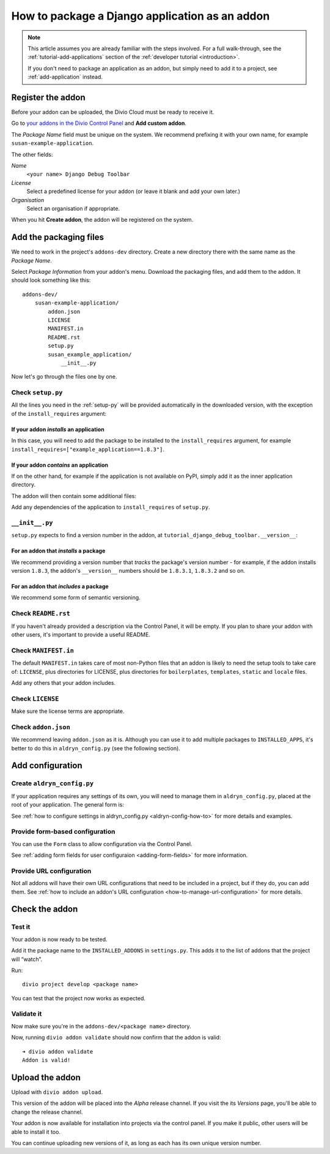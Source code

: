 .. _create-addon:

How to package a Django application as an addon
===============================================

..  note::

    This article assumes you are already familiar with the steps involved. For
    a full walk-through, see the :ref:`tutorial-add-applications` section of
    the :ref:`developer tutorial <introduction>`.

    If you don't need to package an application as an addon, but simply need to
    add it to a project, see :ref:`add-application` instead.


Register the addon
------------------

Before your addon can be uploaded, the Divio Cloud must be ready to receive it.

Go to `your addons in the Divio Control Panel
<https://control.divio.com/account/my-addons/>`_ and **Add custom addon**.

The *Package Name* field must be unique on the system. We recommend prefixing
it with your own name, for example ``susan-example-application``.

The other fields:

*Name*
    ``<your name> Django Debug Toolbar``
*License*
    Select a predefined license for your addon (or leave it blank and add your
    own later.)
*Organisation*
    Select an organisation if appropriate.

.. image:: /images/add-custom-addon.png
   :alt: 'Add custom addon'
   :width: 720

When you hit **Create addon**, the addon will be registered on the system.


Add the packaging files
-----------------------

We need to work in the project's ``addons-dev`` directory. Create a new
directory there with the same name as the *Package Name*.

Select *Package Information* from your addon's menu. Download the packaging
files, and add them to the addon. It should look something like this::

    addons-dev/
        susan-example-application/
            addon.json
            LICENSE
            MANIFEST.in
            README.rst
            setup.py
            susan_example_application/
                __init__.py

Now let's go through the files one by one.


Check ``setup.py``
^^^^^^^^^^^^^^^^^^

All the lines you need in the :ref:`setup-py` will be provided automatically in
the downloaded version, with the exception of the ``install_requires``
argument:


If your addon *installs* an application
.......................................

In this case, you will need to add the package to be installed to the
``install_requires`` argument, for example
``install_requires=["example_application==1.8.3"]``.


If your addon *contains* an application
.......................................

If on the other hand, for example if the application is not available on PyPI,
simply add it as the inner application directory.

The addon will then contain some additional files:

..  code-block:: text
    :emphasize-lines: 6-12

    addons-dev/
        susan-example-application/
            [...]
            susan_example_application/
                __init__.py
                admin.py
                apps.py
                migrations/
                    __init__.py
                models.py
                tests.py
                views.py

Add any dependencies of the application to ``install_requires`` of ``setup.py``.


``__init__.py``
^^^^^^^^^^^^^^^^^^^^^

``setup.py`` expects to find a version number in the addon, at
``tutorial_django_debug_toolbar.__version__``:


For an addon that *installs* a package
.......................................

We recommend providing a version number that *tracks* the package's version
number - for example, if the addon installs version ``1.8.3``, the addon's
``__version__`` numbers should be ``1.8.3.1``, ``1.8.3.2`` and so on.


For an addon that *includes* a package
.......................................

We recommend some form of semantic versioning.


Check ``README.rst``
^^^^^^^^^^^^^^^^^^^^

If you haven't already provided a description via the Control Panel, it will be
empty. If you plan to share your addon with other users, it's important to
provide a useful README.


Check ``MANIFEST.in``
^^^^^^^^^^^^^^^^^^^^^

The default ``MANIFEST.in`` takes care of most non-Python files that an addon
is likely to need the setup tools to take care of: ``LICENSE``, plus
directories for LICENSE, plus directories for ``boilerplates``, ``templates``,
``static`` and ``locale`` files.

Add any others that your addon includes.


Check ``LICENSE``
^^^^^^^^^^^^^^^^^

Make sure the license terms are appropriate.


Check ``addon.json``
^^^^^^^^^^^^^^^^^^^^

We recommend leaving ``addon.json`` as it is. Although you can use it to add
multiple packages to ``INSTALLED_APPS``, it's better to do this in
``aldryn_config.py`` (see the following section).


Add configuration
-----------------

Create ``aldryn_config.py``
^^^^^^^^^^^^^^^^^^^^^^^^^^^

If your application requires any settings of its own, you will need to manage
them in ``aldryn_config.py``, placed at the root of your application. The general form is:

..  code-block:: python
    :emphasize-lines: 6,7

    from aldryn_client import forms

    class Form(forms.BaseForm):
        def to_settings(self, data, settings):

            settings['INSTALLED_APPS'].extend([SOME_APPLICATION])
            settings['ENABLE_FLIDGETS'] = True

            return settings

See :ref:`how to configure settings in
aldryn_config.py <aldryn-config-how-to>` for more details and examples.


Provide form-based configuration
^^^^^^^^^^^^^^^^^^^^^^^^^^^^^^^^

You can use the ``Form`` class to allow configuration via the Control Panel.

See :ref:`adding form fields for user configuraion <adding-form-fields>`
for more information.


Provide URL configuration
^^^^^^^^^^^^^^^^^^^^^^^^^

Not all addons will have their own URL configurations that need to be included
in a project, but if they do, you can add them. See :ref:`how to include an addon's URL configuration <how-to-manage-url-configuration>` for more details.


Check the addon
---------------

Test it
^^^^^^^

Your addon is now ready to be tested.

Add it the package name to the ``INSTALLED_ADDONS`` in ``settings.py``. This
adds it to the list of addons that the project will “watch”.

Run::

    divio project develop <package name>

You can test that the project now works as expected.


Validate it
^^^^^^^^^^^

Now make sure you're in the ``addons-dev/<package name>`` directory.

Now, running ``divio addon validate`` should now confirm that the addon is
valid::

    ➜ divio addon validate
    Addon is valid!


Upload the addon
----------------

Upload with ``divio addon upload``.

This version of the addon will be placed into the *Alpha* release channel. If
you visit the its *Versions* page, you'll be able to change the release channel.

Your addon is now available for installation into projects via the control
panel. If you make it public, other users will be able to install it too.

You can continue uploading new versions of it, as long as each has its own
unique version number.
